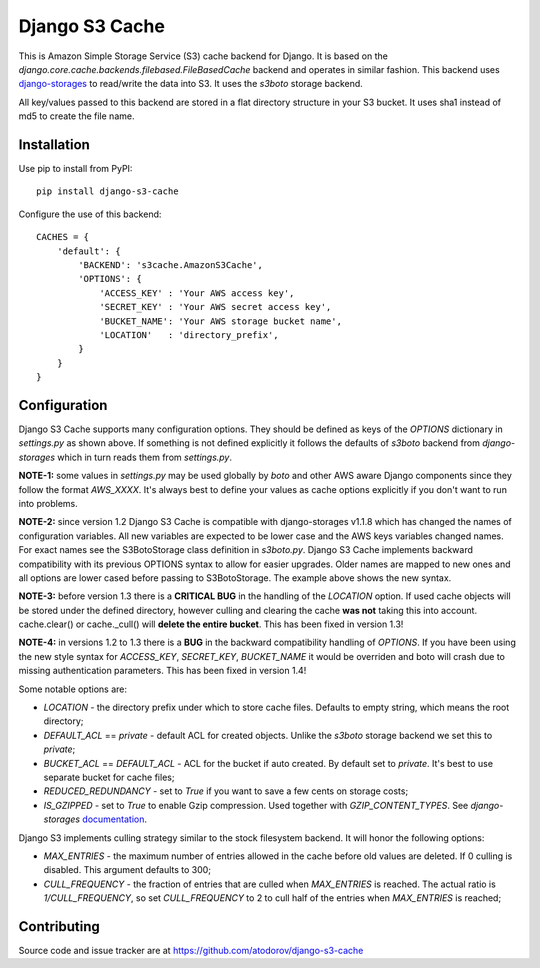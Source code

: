 Django S3 Cache
---------------

.. image:: https://drone.io/github.com/atodorov/django-s3-cache/status.png
   :target: https://drone.io/github.com/atodorov/django-s3-cache
   :alt: Build status

.. image:: https://pypip.in/download/django-s3-cache/badge.png
    :target: https://pypi.python.org/pypi/django-s3-cache/
    :alt: Downloads

.. image:: https://pypip.in/version/django-s3-cache/badge.png
    :target: https://pypi.python.org/pypi/django-s3-cache/
    :alt: Latest Version

.. image:: https://pypip.in/license/django-s3-cache/badge.png
    :target: https://pypi.python.org/pypi/django-s3-cache/
    :alt: License

This is Amazon Simple Storage Service (S3) cache backend for Django.
It is based on the *django.core.cache.backends.filebased.FileBasedCache* backend
and operates in similar fashion. This backend uses
`django-storages <http://pypi.python.org/pypi/django-storages>`_ to read/write the
data into S3. It uses the *s3boto* storage backend.

All key/values passed to this backend are stored in a flat directory structure
in your S3 bucket. It uses sha1 instead of md5 to create the file name.

Installation
============

Use pip to install from PyPI:

::

        pip install django-s3-cache


Configure the use of this backend:

::

        CACHES = {
            'default': {
                'BACKEND': 's3cache.AmazonS3Cache',
                'OPTIONS': {
                    'ACCESS_KEY' : 'Your AWS access key',
                    'SECRET_KEY' : 'Your AWS secret access key',
                    'BUCKET_NAME': 'Your AWS storage bucket name',
                    'LOCATION'   : 'directory_prefix',
                }
            }
        }

Configuration
=============

Django S3 Cache supports many configuration options. They should be defined as
keys of the *OPTIONS* dictionary in *settings.py* as shown above. If something
is not defined explicitly it follows the defaults of *s3boto* backend from
*django-storages* which in turn reads them from *settings.py*.

**NOTE-1:** some values in *settings.py* may be used globally by *boto* and other AWS aware
Django components since they follow the format *AWS_XXXX*. It's always best to define your
values as cache options explicitly if you don't want to run into problems.

**NOTE-2:** since version 1.2 Django S3 Cache is compatible with django-storages v1.1.8 which
has changed the names of configuration variables. All new variables are expected to be lower
case and the AWS keys variables changed names. For exact names see the S3BotoStorage class
definition in *s3boto.py*. Django S3 Cache implements backward compatibility with its previous
OPTIONS syntax to allow for easier upgrades. Older names are mapped to new ones and all
options are lower cased before passing to S3BotoStorage. The example above shows the new syntax.

**NOTE-3:** before version 1.3 there is a **CRITICAL BUG** in the handling of the *LOCATION*
option. If used cache objects will be stored under the defined directory, however culling
and clearing the cache **was not** taking this into account. cache.clear() or cache._cull()
will **delete the entire bucket**. This has been fixed in version 1.3!

**NOTE-4:** in versions 1.2 to 1.3 there is a **BUG** in the backward compatibility handling
of *OPTIONS*. If you have been using the new style syntax for *ACCESS_KEY*, *SECRET_KEY*,
*BUCKET_NAME* it would be overriden and boto will crash due to missing authentication parameters.
This has been fixed in version 1.4!

Some notable options are:

* *LOCATION* - the directory prefix under which to store cache files. Defaults to empty string, which means the root directory;
* *DEFAULT_ACL* == *private* - default ACL for created objects. Unlike the *s3boto* storage backend we set this to *private*;
* *BUCKET_ACL* == *DEFAULT_ACL* - ACL for the bucket if auto created. By default set to *private*. It's best to use separate bucket for cache files;
* *REDUCED_REDUNDANCY* - set to *True* if you want to save a few cents on storage costs;
* *IS_GZIPPED* - set to *True* to enable Gzip compression. Used together with *GZIP_CONTENT_TYPES*. See *django-storages* `documentation <http://django-storages.readthedocs.org/en/latest/backends/amazon-S3.html>`_.


Django S3 implements culling strategy similar to the stock filesystem backend. It will honor the following options:

* *MAX_ENTRIES* - the maximum number of entries allowed in the cache before old values are deleted. If 0 culling is disabled. This argument defaults to 300;
* *CULL_FREQUENCY* - the fraction of entries that are culled when *MAX_ENTRIES* is reached. The actual ratio is *1/CULL_FREQUENCY*, so set *CULL_FREQUENCY* to 2 to cull half of the entries when *MAX_ENTRIES* is reached;


Contributing
============

Source code and issue tracker are at https://github.com/atodorov/django-s3-cache
